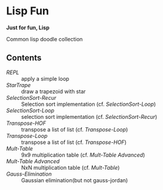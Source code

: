 * Lisp Fun

*Just for fun, Lisp*

Common lisp doodle collection

** Contents

- [[src/repl.lisp][REPL]] :: apply a simple loop
- [[src/startrape.lisp][StarTrape]] :: draw a trapezoid with star
- [[src/selectionsort-recur.lisp][SelectionSort-Recur]] :: Selection sort implementation (cf. [[src/selectionsort-loop.lisp][SelectionSort-Loop]])
- [[src/selectionsort-loop.lisp][SelectionSort-Loop]] :: selection sort implementation (cf. [[src/selectionsort-recur.lisp][SelectionSort-Recur]])
- [[src/transpose-hof.lisp][Transpose-HOF]] :: transpose a list of list (cf. [[src/transpose-loop.lisp][Transpose-Loop]])
- [[src/transpose-loop.lisp][Transpose-Loop]] :: transpose a list of list (cf. [[src/transpose-hof.lisp][Transpose-HOF]])
- [[src/mult-table.lisp][Mult-Table]] :: 9x9 multiplication table (cf. [[src/mult-table-advanced.lisp][Mult-Table Advanced]])
- [[src/mult-table-advanced.lisp][Mult-Table Advanced]] :: NxN multiplication table (cf. [[src/mult-table.lisp][Mult-Table]])
- [[src/gauss-elimination.lisp][Gauss-Elimination]] :: Gaussian elimination(but not gauss-jordan)
